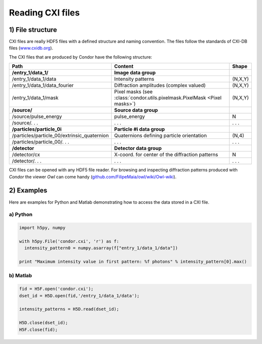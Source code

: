 Reading CXI files
=================

1) File structure
-----------------

CXI files are really HDF5 files with a defined structure and naming convention. The files follow the standards of CXI-DB files (`www.cxidb.org <http://www.cxidb.org>`_).

The CXI files that are produced by Condor have the following structure:


+---------------------------------------------+----------------------------------------------------------+---------------------------------+
| Path                                        | Content                                                  | Shape                           |
+=============================================+==========================================================+=================================+
| **/entry_1/data_1/**                        | **Image data group**                                     |                                 |
+---------------------------------------------+----------------------------------------------------------+---------------------------------+
| /entry_1/data_1/data                        | Intensity patterns                                       | (N,X,Y)                         |
+---------------------------------------------+----------------------------------------------------------+---------------------------------+
| /entry_1/data_1/data_fourier                | Diffraction amplitudes (complex valued)                  | (N,X,Y)                         |
+---------------------------------------------+----------------------------------------------------------+---------------------------------+
| /entry_1/data_1/mask                        | Pixel masks (see                                         | (N,X,Y)                         |
|                                             | :class:`condor.utils.pixelmask.PixelMask <Pixel masks>`) |                                 | 
+---------------------------------------------+----------------------------------------------------------+---------------------------------+
| **/source/**                                | **Source data group**                                    |                                 |
+---------------------------------------------+----------------------------------------------------------+---------------------------------+
| /source/pulse_energy                        | pulse_energy                                             | N                               |
+---------------------------------------------+----------------------------------------------------------+---------------------------------+
| /source/. . .                               | . . .                                                    | . . .                           |
+---------------------------------------------+----------------------------------------------------------+---------------------------------+
| **/particles/particle_0i**                  | **Particle #i data group**                               |                                 |
+---------------------------------------------+----------------------------------------------------------+---------------------------------+
| /particles/particle_00/extrinsic_quaternion | Quaternions defining particle orientation                | (N,4)                           |
+---------------------------------------------+----------------------------------------------------------+---------------------------------+
| /particles/particle_00/. . .                | . . .                                                    | . . .                           |
+---------------------------------------------+----------------------------------------------------------+---------------------------------+
| **/detector**                               | **Detector data group**                                  |                                 |
+---------------------------------------------+----------------------------------------------------------+---------------------------------+
| /detector/cx                                | X-coord. for center of the diffraction patterns          | N                               |
+---------------------------------------------+----------------------------------------------------------+---------------------------------+
| /detector/. . .                             | . . .                                                    | . . .                           |
+---------------------------------------------+----------------------------------------------------------+---------------------------------+

CXI files can be opened with any HDF5 file reader. For browsing and inspecting diffraction patterns produced with *Condor* the viewer *Owl* can come handy (`github.com/FilipeMaia/owl/wiki/Owl-wiki <http://github.com/FilipeMaia/owl/wiki/Owl-wiki>`_).



2) Examples
-----------

Here are examples for Python and Matlab demonstrating how to access the data stored in a CXI file.

a) Python
^^^^^^^^^
.. code::

   import h5py, numpy

   with h5py.File('condor.cxi', 'r') as f:
     intensity_pattern0 = numpy.asarray(f["entry_1/data_1/data"])

   print "Maximum intensity value in first pattern: %f photons" % intensity_pattern[0].max()
   
b) Matlab
^^^^^^^^^
.. code::
   
   fid = H5F.open('condor.cxi');
   dset_id = H5D.open(fid,'/entry_1/data_1/data');

   intensity_patterns = H5D.read(dset_id);

   H5D.close(dset_id);
   H5F.close(fid); 

